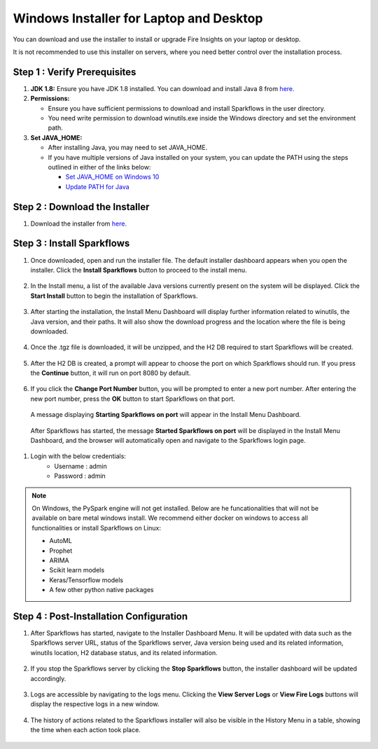Windows Installer for Laptop and Desktop
====================================
You can download and use the installer to install or upgrade Fire Insights on your laptop or desktop.

It is not recommended to use this installer on servers, where you need better control over the installation process.



Step 1 : Verify Prerequisites
-----------------------------

#. **JDK 1.8:** Ensure you have JDK 1.8 installed. You can download and install Java 8 from `here. <https://www.oracle.com/java/technologies/javase-jdk8-downloads.html>`_
#. **Permissions:** 

   * Ensure you have sufficient permissions to download and install Sparkflows in the user directory.
   * You need write permission to download winutils.exe inside the Windows directory and set the environment path.
#. **Set JAVA_HOME:**

   * After installing Java, you may need to set JAVA_HOME.
   * If you have multiple versions of Java installed on your system, you can update the PATH using the steps outlined in either of the links below:

     * `Set JAVA_HOME on Windows 10 <https://javatutorial.net/set-java-home-windows-10>`_
     * `Update PATH for Java <https://www.java.com/en/download/help/path.xml>`_
           

Step 2 : Download the Installer
---------------------

#. Download the installer from `here. <https://www.sparkflows.io/windows-download>`_


Step 3 : Install Sparkflows
----------------------------

#. Once downloaded, open and run the installer file. The default installer dashboard appears when you open the installer. Click the **Install Sparkflows** button to proceed to the install menu.

   .. figure:: ../../_assets/installer/initial-dashboard-view.jpg
      :alt: Installations
      :width: 60% 

#. In the Install menu, a list of the available Java versions currently present on the system will be displayed. Click the **Start Install** button to begin the installation of Sparkflows.

   .. figure:: ../../_assets/installer/initial-install-menu.jpg
      :alt: Installations
      :width: 60% 

#. After starting the installation, the Install Menu Dashboard will display further information related to winutils, the Java version, and their paths. It will also show the download progress and the location where the file is being downloaded.

   .. figure:: ../../_assets/installer/download-progress.jpg
      :alt: Installations
      :width: 60% 

#. Once the .tgz file is downloaded, it will be unzipped, and the H2 DB required to start Sparkflows will be created.

   .. figure:: ../../_assets/installer/unzipping-creatingdb.jpg
      :alt: Installations
      :width: 60% 

#. After the H2 DB is created, a prompt will appear to choose the port on which Sparkflows should run. If you press the **Continue** button, it will run on port 8080 by default.

   .. figure:: ../../_assets/installer/setting-port.jpg
      :alt: Installations
      :width: 60% 

#. If you click the **Change Port Number** button, you will be prompted to enter a new port number. After entering the new port number, press the **OK** button to start Sparkflows on that port.

   .. figure:: ../../_assets/installer/changing-port.jpg
      :alt: Installations
      :width: 60% 

   A message displaying **Starting Sparkflows on port** will appear in the Install Menu Dashboard.

   .. figure:: ../../_assets/installer/starting-sparkflows.jpg
      :alt: Installations
      :width: 60% 

  After Sparkflows has started, the message **Started Sparkflows on port** will be displayed in the Install Menu Dashboard, and the browser will automatically open and navigate to the Sparkflows login page.

  .. figure:: ../../_assets/installer/started-sparkflows.jpg
     :alt: Installations
     :width: 60% 

  .. figure:: ../../_assets/installer/started-sparkflows-browser.jpg
     :alt: Installations
     :width: 60% 

#. Login with the below credentials:
    - Username : admin
    - Password : admin

.. note::  On Windows, the PySpark engine will not get installed. Below are he funcationalities that will not be available on bare metal windows install. We recommend either docker on windows to access all functionalities or install Sparkflows on Linux:

           * AutoML
           * Prophet
           * ARIMA
           * Scikit learn models
           * Keras/Tensorflow models
           * A few other python native packages

Step 4 : Post-Installation Configuration
----------------------------------------

#. After Sparkflows has started, navigate to the Installer Dashboard Menu. It will be updated with data such as the Sparkflows server URL, status of the Sparkflows server, Java version being used and its related information, winutils location, H2 database status, and its related information.

   .. figure:: ../../_assets/installer/dashboard-after-start.jpg
      :alt: Installations
      :width: 60% 

#. If you stop the Sparkflows server by clicking the **Stop Sparkflows** button, the installer dashboard will be updated accordingly.

   .. figure:: ../../_assets/installer/dashboard-after-stop.jpg
      :alt: Installations
      :width: 60% 

#. Logs are accessible by navigating to the logs menu. Clicking the **View Server Logs** or **View Fire Logs** buttons will display the respective logs in a new window.

   .. figure:: ../../_assets/installer/logs-view-page.jpg
      :alt: Installations
      :width: 60% 

#. The history of actions related to the Sparkflows installer will also be visible in the History Menu in a table, showing the time when each action took place.

   .. figure:: ../../_assets/installer/history-page.jpg
      :alt: Installations
      :width: 60%
